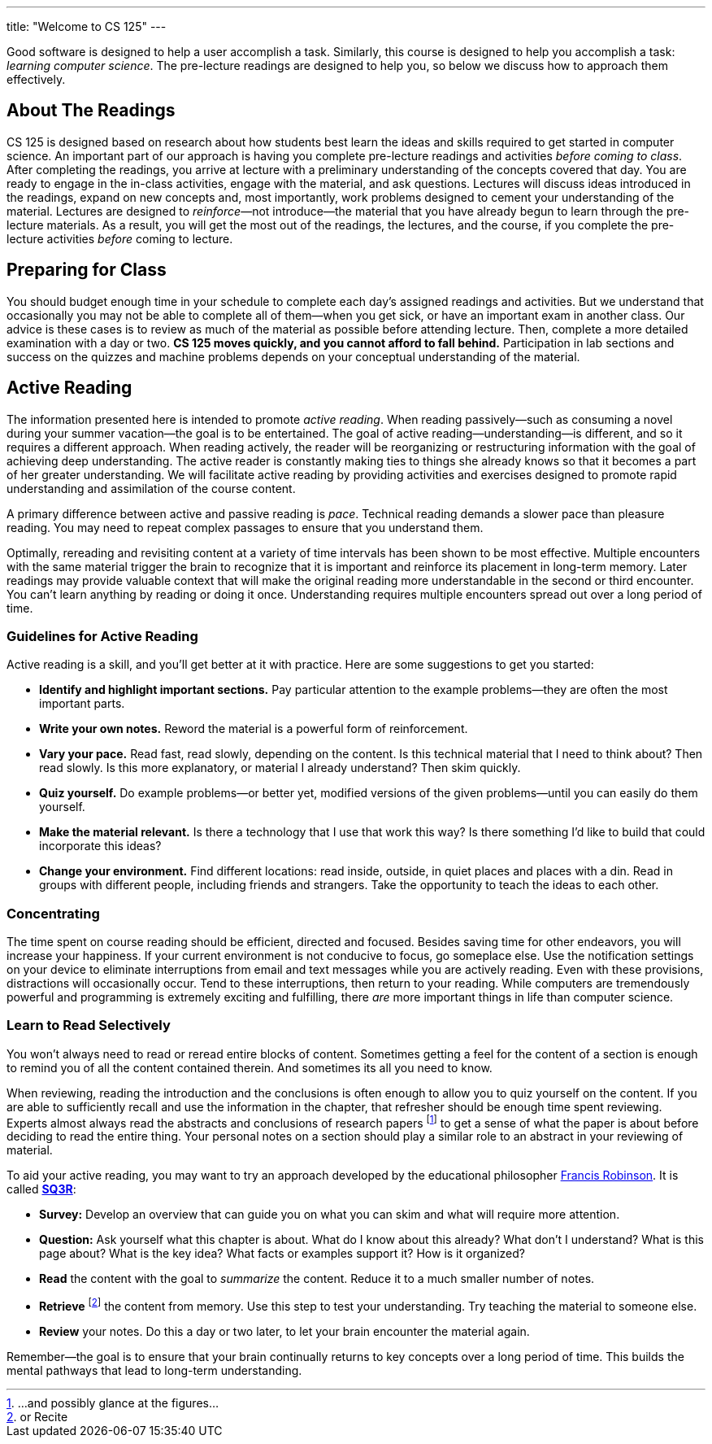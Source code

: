---
title: "Welcome to CS 125"
---

[.lead]
//
Good software is designed to help a user accomplish a task.
//
Similarly, this course is designed to help you accomplish a task: _learning
computer science_.
//
The pre-lecture readings are designed to help you, so below we discuss how to
approach them effectively.

== About The Readings

CS 125 is designed based on research about how students best learn the ideas and
skills required to get started in computer science.
//
An important part of our approach is having you complete pre-lecture readings
and activities _before coming to class_.
//
After completing the readings, you arrive at lecture with a preliminary
understanding of the concepts covered that day.
//
You are ready to engage in the in-class activities, engage with the material,
and ask questions.
//
Lectures will discuss ideas introduced in the readings, expand on new concepts
and, most importantly, work problems designed to cement your understanding of
the material.
//
Lectures are designed to _reinforce_&mdash;not introduce&mdash;the material that
you have already begun to learn through the pre-lecture materials.
//
As a result, you will get the most out of the readings, the lectures, and the
course, if you complete the pre-lecture activities _before_ coming to lecture.

== Preparing for Class

You should budget enough time in your schedule to complete each day's assigned
readings and activities.
//
But we understand that occasionally you may not be able to complete all of
them&mdash;when you get sick, or have an important exam in another class.
//
Our advice is these cases is to review as much of the material as possible
before attending lecture.
//
Then, complete a more detailed examination with a day or two.
//
**CS 125 moves quickly, and you cannot afford to fall behind.**
//
Participation in lab sections and success on the quizzes and machine problems
depends on your conceptual understanding of the material.

== Active Reading

The information presented here is intended to promote _active reading_.
//
When reading passively&mdash;such as consuming a novel during your summer
vacation&mdash;the goal is to be entertained.
//
The goal of active reading&mdash;understanding&mdash;is different, and so it
requires a different approach.
//
When reading actively, the reader will be reorganizing or restructuring
information with the goal of achieving deep understanding.
//
The active reader is constantly making ties to things she already knows so that
it becomes a part of her greater understanding.
//
We will facilitate active reading by providing activities and exercises designed
to promote rapid understanding and assimilation of the course content.

A primary difference between active and passive reading is _pace_.
//
Technical reading demands a slower pace than pleasure reading.
//
You may need to repeat complex passages to ensure that you understand them.

Optimally, rereading and revisiting content at a variety of time intervals has
been shown to be most effective.
//
Multiple encounters with the same material trigger the brain to recognize that
it is important and reinforce its placement in long-term memory.
//
Later readings may provide valuable context that will make the original reading
more understandable in the second or third encounter.
//
You can't learn anything by reading or doing it once.
//
Understanding requires multiple encounters spread out over a long period of
time.

=== Guidelines for Active Reading

Active reading is a skill, and you'll get better at it with practice.
//
Here are some suggestions to get you started:

* *Identify and highlight important sections.* Pay particular attention to
the example problems&mdash;they are often the most important parts.
//
* *Write your own notes.* Reword the material is a powerful form of
reinforcement.
//
* *Vary your pace.* Read fast, read slowly, depending on the content.
//
Is this technical material that I need to think about?
//
Then read slowly.
//
Is this more explanatory, or material I already understand?
//
Then skim quickly.
//
* *Quiz yourself.*
//
Do example problems&mdash;or better yet, modified versions of the given
problems&mdash;until you can easily do them yourself.
//
* *Make the material relevant.*
//
Is there a technology that I use that work this way?
//
Is there something I'd like to build that could incorporate this ideas?
//
* *Change your environment.*
//
Find different locations: read inside, outside, in quiet places and places with
a din.
//
Read in groups with different people, including friends and strangers.
//
Take the opportunity to teach the ideas to each other.

=== Concentrating

The time spent on course reading should be efficient, directed and focused.
//
Besides saving time for other endeavors, you will increase your happiness.
//
If your current environment is not conducive to focus, go someplace else.
//
Use the notification settings on your device to eliminate interruptions from
email and text messages while you are actively reading.
//
Even with these provisions, distractions will occasionally occur.
//
Tend to these interruptions, then return to your reading.
//
While computers are tremendously powerful and programming is extremely exciting
and fulfilling, there _are_ more important things in life than computer science.

=== Learn to Read Selectively

You won’t always need to read or reread entire blocks of content.
//
Sometimes getting a feel for the content of a section is enough to remind you of
all the content contained therein.
//
And sometimes its all you need to know.

When reviewing, reading the introduction and the conclusions is often enough to
allow you to quiz yourself on the content.
//
If you are able to sufficiently recall and use the information in the chapter,
that refresher should be enough time spent reviewing.
//
Experts almost always read the abstracts and conclusions of research papers
footnote:[...and possibly glance at the figures...] to get a sense of what the
paper is about before deciding to read the entire thing.
//
Your personal notes on a section should play a similar role to an abstract in
your reviewing of material.

To aid your active reading, you may want to try an approach developed by the
educational philosopher
//
https://en.wikipedia.org/wiki/Francis_P._Robinson[Francis Robinson].
//
It is called
//
https://en.wikipedia.org/wiki/SQ3R[**SQ3R**]:

* **Survey:** Develop an overview that can guide you on what you can skim and
what will require more attention.
//
* **Question:** Ask yourself what this chapter is about.
//
What do I know about this already?
//
What don’t I understand?
//
What is this page about?
//
What is the key idea?
//
What facts or examples support it?
//
How is it organized?
//
* **Read** the content with the goal to _summarize_ the content.
//
Reduce it to a much smaller number of notes.
//
* **Retrieve** footnote:[or Recite] the content from memory.
//
Use this step to test your understanding.
//
Try teaching the material to someone else.
//
* **Review** your notes.
//
Do this a day or two later, to let your brain encounter the material again.

Remember&mdash;the goal is to ensure that your brain continually returns to key
concepts over a long period of time.
//
This builds the mental pathways that lead to long-term understanding.
